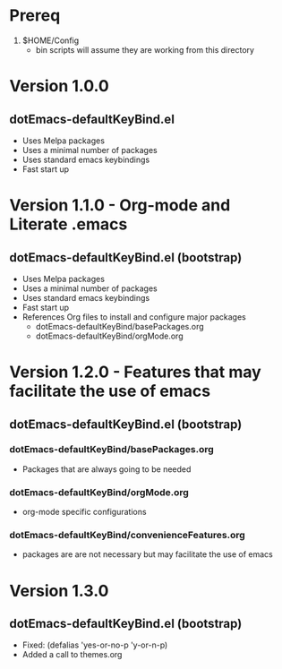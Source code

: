 * Prereq
  1. $HOME/Config
     - bin scripts will assume they are working from this directory
     
* Version 1.0.0
** dotEmacs-defaultKeyBind.el
- Uses Melpa packages
- Uses a minimal number of packages
- Uses standard emacs keybindings
- Fast start up
  
* Version 1.1.0 - Org-mode and Literate .emacs
** dotEmacs-defaultKeyBind.el (bootstrap)
- Uses Melpa packages
- Uses a minimal number of packages
- Uses standard emacs keybindings
- Fast start up
- References Org files to install and configure major packages
  - dotEmacs-defaultKeyBind/basePackages.org
  - dotEmacs-defaultKeyBind/orgMode.org

* Version 1.2.0 - Features that may facilitate the use of emacs
** dotEmacs-defaultKeyBind.el (bootstrap)
*** dotEmacs-defaultKeyBind/basePackages.org
- Packages that are always going to be needed
*** dotEmacs-defaultKeyBind/orgMode.org
- org-mode specific configurations
*** dotEmacs-defaultKeyBind/convenienceFeatures.org
- packages are are not necessary but may facilitate the use of emacs

* Version 1.3.0
** dotEmacs-defaultKeyBind.el (bootstrap)
- Fixed: (defalias 'yes-or-no-p 'y-or-n-p)
- Added a call to themes.org
